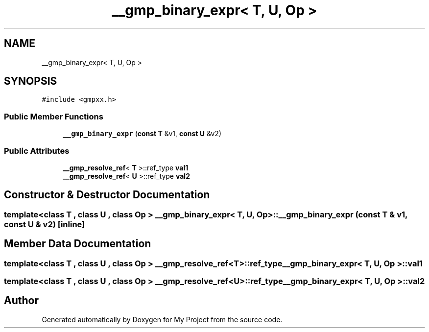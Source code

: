 .TH "__gmp_binary_expr< T, U, Op >" 3 "Sun Jul 12 2020" "My Project" \" -*- nroff -*-
.ad l
.nh
.SH NAME
__gmp_binary_expr< T, U, Op >
.SH SYNOPSIS
.br
.PP
.PP
\fC#include <gmpxx\&.h>\fP
.SS "Public Member Functions"

.in +1c
.ti -1c
.RI "\fB__gmp_binary_expr\fP (\fBconst\fP \fBT\fP &v1, \fBconst\fP \fBU\fP &v2)"
.br
.in -1c
.SS "Public Attributes"

.in +1c
.ti -1c
.RI "\fB__gmp_resolve_ref\fP< \fBT\fP >::ref_type \fBval1\fP"
.br
.ti -1c
.RI "\fB__gmp_resolve_ref\fP< \fBU\fP >::ref_type \fBval2\fP"
.br
.in -1c
.SH "Constructor & Destructor Documentation"
.PP 
.SS "template<class T , class U , class Op > \fB__gmp_binary_expr\fP< \fBT\fP, \fBU\fP, Op >::\fB__gmp_binary_expr\fP (\fBconst\fP \fBT\fP & v1, \fBconst\fP \fBU\fP & v2)\fC [inline]\fP"

.SH "Member Data Documentation"
.PP 
.SS "template<class T , class U , class Op > \fB__gmp_resolve_ref\fP<\fBT\fP>::ref_type \fB__gmp_binary_expr\fP< \fBT\fP, \fBU\fP, Op >::val1"

.SS "template<class T , class U , class Op > \fB__gmp_resolve_ref\fP<\fBU\fP>::ref_type \fB__gmp_binary_expr\fP< \fBT\fP, \fBU\fP, Op >::val2"


.SH "Author"
.PP 
Generated automatically by Doxygen for My Project from the source code\&.

